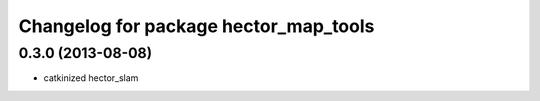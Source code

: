 ^^^^^^^^^^^^^^^^^^^^^^^^^^^^^^^^^^^^^^
Changelog for package hector_map_tools
^^^^^^^^^^^^^^^^^^^^^^^^^^^^^^^^^^^^^^

0.3.0 (2013-08-08)
------------------
* catkinized hector_slam
